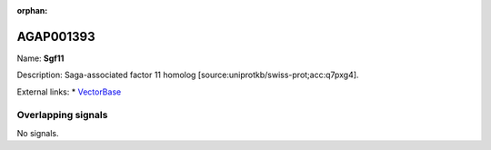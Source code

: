 :orphan:

AGAP001393
=============



Name: **Sgf11**

Description: Saga-associated factor 11 homolog [source:uniprotkb/swiss-prot;acc:q7pxg4].

External links:
* `VectorBase <https://www.vectorbase.org/Anopheles_gambiae/Gene/Summary?g=AGAP001393>`_

Overlapping signals
-------------------



No signals.


